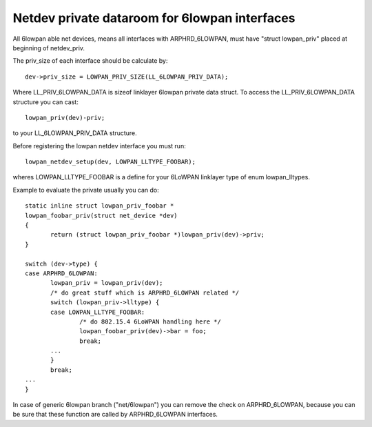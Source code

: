 .. SPDX-License-Identifier: GPL-2.0

==============================================
Netdev private dataroom for 6lowpan interfaces
==============================================

All 6lowpan able net devices, means all interfaces with ARPHRD_6LOWPAN,
must have "struct lowpan_priv" placed at beginning of netdev_priv.

The priv_size of each interface should be calculate by::

 dev->priv_size = LOWPAN_PRIV_SIZE(LL_6LOWPAN_PRIV_DATA);

Where LL_PRIV_6LOWPAN_DATA is sizeof linklayer 6lowpan private data struct.
To access the LL_PRIV_6LOWPAN_DATA structure you can cast::

 lowpan_priv(dev)-priv;

to your LL_6LOWPAN_PRIV_DATA structure.

Before registering the lowpan netdev interface you must run::

 lowpan_netdev_setup(dev, LOWPAN_LLTYPE_FOOBAR);

wheres LOWPAN_LLTYPE_FOOBAR is a define for your 6LoWPAN linklayer type of
enum lowpan_lltypes.

Example to evaluate the private usually you can do::

 static inline struct lowpan_priv_foobar *
 lowpan_foobar_priv(struct net_device *dev)
 {
	return (struct lowpan_priv_foobar *)lowpan_priv(dev)->priv;
 }

 switch (dev->type) {
 case ARPHRD_6LOWPAN:
	lowpan_priv = lowpan_priv(dev);
	/* do great stuff which is ARPHRD_6LOWPAN related */
	switch (lowpan_priv->lltype) {
	case LOWPAN_LLTYPE_FOOBAR:
		/* do 802.15.4 6LoWPAN handling here */
		lowpan_foobar_priv(dev)->bar = foo;
		break;
	...
	}
	break;
 ...
 }

In case of generic 6lowpan branch ("net/6lowpan") you can remove the check
on ARPHRD_6LOWPAN, because you can be sure that these function are called
by ARPHRD_6LOWPAN interfaces.